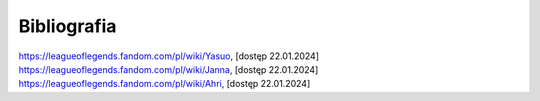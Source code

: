 ======================
Bibliografia
======================

https://leagueoflegends.fandom.com/pl/wiki/Yasuo, [dostęp 22.01.2024]
https://leagueoflegends.fandom.com/pl/wiki/Janna, [dostęp 22.01.2024]
https://leagueoflegends.fandom.com/pl/wiki/Ahri, [dostęp 22.01.2024]

